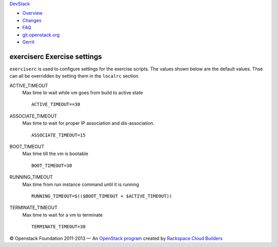 `DevStack </>`__

-  `Overview <overview.html>`__
-  `Changes <changes.html>`__
-  `FAQ <faq.html>`__
-  `git.openstack.org <https://git.openstack.org/cgit/openstack-dev/devstack>`__
-  `Gerrit <https://review.openstack.org/#/q/status:open+project:openstack-dev/devstack,n,z>`__

exerciserc Exercise settings
----------------------------

``exerciserc`` is used to configure settings for the exercise scripts.
The values shown below are the default values. Thse can all be
overridden by setting them in the ``localrc`` section.

ACTIVE\_TIMEOUT
    Max time to wait while vm goes from build to active state

    ::

        ACTIVE_TIMEOUT==30

ASSOCIATE\_TIMEOUT
    Max time to wait for proper IP association and dis-association.

    ::

        ASSOCIATE_TIMEOUT=15

BOOT\_TIMEOUT
    Max time till the vm is bootable

    ::

        BOOT_TIMEOUT=30

RUNNING\_TIMEOUT
    Max time from run instance command until it is running

    ::

        RUNNING_TIMEOUT=$(($BOOT_TIMEOUT + $ACTIVE_TIMEOUT))

TERMINATE\_TIMEOUT
    Max time to wait for a vm to terminate

    ::

        TERMINATE_TIMEOUT=30

© Openstack Foundation 2011-2013 — An `OpenStack
program <https://wiki.openstack.org/wiki/Programs>`__ created by
`Rackspace Cloud
Builders <http://www.rackspace.com/cloud/private_edition/>`__
